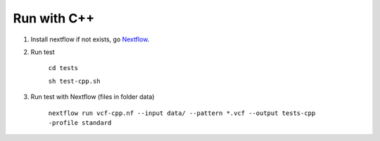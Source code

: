 Run with C++
============

1. Install nextflow if not exists, go Nextflow_.

.. _Nextflow: https://www.nextflow.io/docs/latest/getstarted.html

2. Run test 

    ``cd tests``

    ``sh test-cpp.sh``

3. Run test with Nextflow (files in folder data)

    ``nextflow run vcf-cpp.nf --input data/ --pattern *.vcf --output tests-cpp -profile standard``